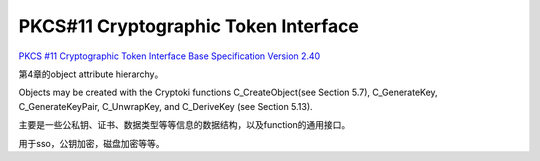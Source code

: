 PKCS#11 Cryptographic Token Interface
##########################################

`PKCS #11 Cryptographic Token Interface Base Specification Version 2.40 <https://docs.oasis-open.org/pkcs11/pkcs11-base/v2.40/pkcs11-base-v2.40.pdf>`_

第4章的object attribute hierarchy。

Objects may be created with the Cryptoki functions C_CreateObject(see Section 5.7), C_GenerateKey, C_GenerateKeyPair, C_UnwrapKey, and C_DeriveKey (see Section 5.13).

主要是一些公私钥、证书、数据类型等等信息的数据结构，以及function的通用接口。

用于sso，公钥加密，磁盘加密等等。

